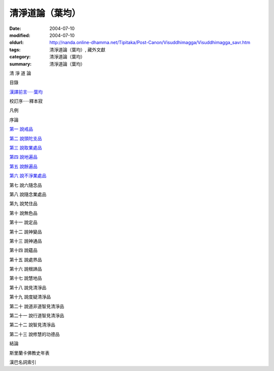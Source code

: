 清淨道論（葉均）
################

:date: 2004-07-10
:modified: 2004-07-10
:oldurl: http://nanda.online-dhamma.net/Tipitaka/Post-Canon/Visuddhimagga/Visuddhimagga_savr.htm
:tags: 清淨道論（葉均）, 藏外文獻
:category: 清淨道論（葉均）
:summary: 清淨道論（葉均）


清 淨 道 論

目錄

`漢譯前言·····葉均 <{filename}forward%zh.rst>`_

校訂序·····釋本寂

凡例

序論

`第一  說戒品 <{filename}chap01%zh.rst>`_

`第二  說頭陀支品 <{filename}chap02%zh.rst>`_

`第三  說取業處品 <{filename}chap03%zh.rst>`_

`第四  說地遍品 <{filename}chap04%zh.rst>`_

`第五  說餘遍品 <{filename}chap05%zh.rst>`_

`第六  說不淨業處品 <{filename}chap06%zh.rst>`_

第七  說六隨念品

第八  說隨念業處品

第九  說梵住品

第十  說無色品

第十一  說定品

第十二  說神變品

第十三  說神通品

第十四  說蘊品

第十五  說處界品

第十六  說根諦品

第十七  說慧地品

第十八  說見清淨品

第十九  說度疑清淨品

第二十  說道非道智見清淨品

第二十一  說行道智見清淨品

第二十二  說智見清淨品

第二十三  說修慧的功德品

結論

斯里蘭卡佛教史年表

漢巴名詞索引

.. saved from url=(0044)http://crumb.idv.tw/zz/Isagoge/chigi0000.htm

